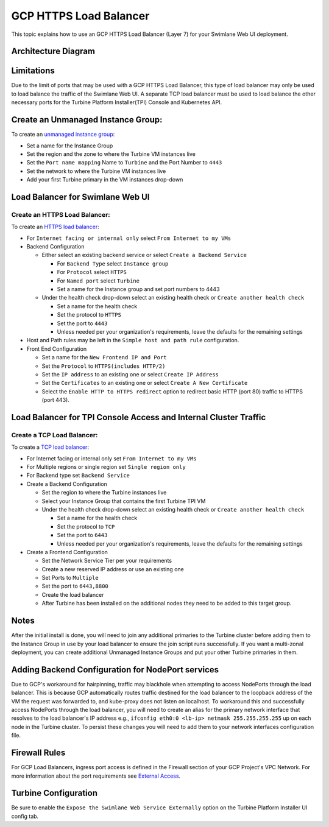 GCP HTTPS Load Balancer
=======================

This topic explains how to use an GCP HTTPS Load Balancer (Layer 7) for
your Swimlane Web UI deployment.

Architecture Diagram
--------------------

|image1|

Limitations
-----------

Due to the limit of ports that may be used with a GCP HTTPS Load
Balancer, this type of load balancer may only be used to load balance
the traffic of the Swimlane Web UI. A separate TCP load balancer must be
used to load balance the other necessary ports for the Turbine Platform
Installer(TPI) Console and Kubernetes API.

Create an Unmanaged Instance Group:
-----------------------------------

To create an `unmanaged instance
group <https://cloud.google.com/compute/docs/instance-groups?hl=en>`__:

-  Set a name for the Instance Group
-  Set the region and the zone to where the Turbine VM instances live
-  Set the ``Port name mapping`` Name to ``Turbine`` and the Port Number
   to ``4443``
-  Set the network to where the Turbine VM instances live
-  Add your first Turbine primary in the VM instances drop-down

Load Balancer for Swimlane Web UI
---------------------------------

Create an HTTPS Load Balancer:
~~~~~~~~~~~~~~~~~~~~~~~~~~~~~~

To create an `HTTPS load
balancer <https://cloud.google.com/load-balancing/docs/https>`__:

-  For ``Internet facing or internal only`` select
   ``From Internet to my VMs``

-  Backend Configuration

   -  Either select an existing backend service or select
      ``Create a Backend Service``

      -  For ``Backend Type`` select ``Instance group``
      -  For ``Protocol`` select ``HTTPS``
      -  For ``Named port`` select ``Turbine``
      -  Set a name for the Instance group and set port numbers to 4443

   -  Under the health check drop-down select an existing health check
      or ``Create another health check``

      -  Set a name for the health check
      -  Set the protocol to ``HTTPS``
      -  Set the port to ``4443``
      -  Unless needed per your organization's requirements, leave the
         defaults for the remaining settings

-  Host and Path rules may be left in the ``Simple host and path rule``
   configuration.

-  Front End Configuration

   -  Set a name for the ``New Frontend IP and Port``
   -  Set the ``Protocol`` to ``HTTPS(includes HTTP/2)``
   -  Set the ``IP address`` to an existing one or select
      ``Create IP Address``
   -  Set the ``Certificates`` to an existing one or select
      ``Create A New Certificate``
   -  Select the ``Enable HTTP to HTTPS redirect`` option to redirect
      basic HTTP (port 80) traffic to HTTPS (port 443).

Load Balancer for TPI Console Access and Internal Cluster Traffic
-----------------------------------------------------------------

Create a TCP Load Balancer:
~~~~~~~~~~~~~~~~~~~~~~~~~~~

To create a `TCP load
balancer <https://cloud.google.com/load-balancing/docs/network>`__: 

-  For Internet facing or internal only set ``From Internet to my VMs``

-  For Multiple regions or single region set ``Single region only``

-  For Backend type set ``Backend Service``

-  Create a Backend Configuration

   -  Set the region to where the Turbine instances live
   -  Select your Instance Group that contains the first Turbine TPI VM
   -  Under the health check drop-down select an existing health check
      or ``Create another health check``

      -  Set a name for the health check
      -  Set the protocol to ``TCP``
      -  Set the port to ``6443``
      -  Unless needed per your organization's requirements, leave the
         defaults for the remaining settings

-  Create a Frontend Configuration

   -  Set the Network Service Tier per your requirements

   -  Create a new reserved IP address or use an existing one

   -  Set Ports to ``Multiple``

   -  Set the port to ``6443,8800``

   -  Create the load balancer

   -  After Turbine has been installed on the additional nodes they need
      to be added to this target group.

Notes
-----

After the initial install is done, you will need to join any additional
primaries to the Turbine cluster before adding them to the Instance
Group in use by your load balancer to ensure the join script runs
successfully. If you want a multi-zonal deployment, you can create
additional Unmanaged Instance Groups and put your other Turbine
primaries in them.

Adding Backend Configuration for NodePort services
--------------------------------------------------

Due to GCP's workaround for hairpinning, traffic may blackhole when
attempting to access NodePorts through the load balancer. This is
because GCP automatically routes traffic destined for the load balancer
to the loopback address of the VM the request was forwarded to, and
kube-proxy does not listen on localhost. To workaround this and
successfully access NodePorts through the load balancer, you will need
to create an alias for the primary network interface that resolves to
the load balancer's IP address e.g.,
``ifconfig eth0:0 <lb-ip> netmask 255.255.255.255`` up on each node in
the Turbine cluster. To persist these changes you will need to add them
to your network interfaces configuration file.

Firewall Rules
--------------

For GCP Load Balancers, ingress port access is defined in the Firewall
section of your GCP Project's VPC Network. For more information about
the port requirements see `External
Access <../system-requirements-for-an-embedded-cluster-install/system-requirements-for-an-embedded-cluster-install.htm#External>`__.

Turbine Configuration
---------------------

Be sure to enable the ``Expose the Swimlane Web Service Externally``
option on the Turbine Platform Installer UI config tab.

.. |image1| image:: ../../Resources/Images/gcp-https-load-balancer-diagram.png
